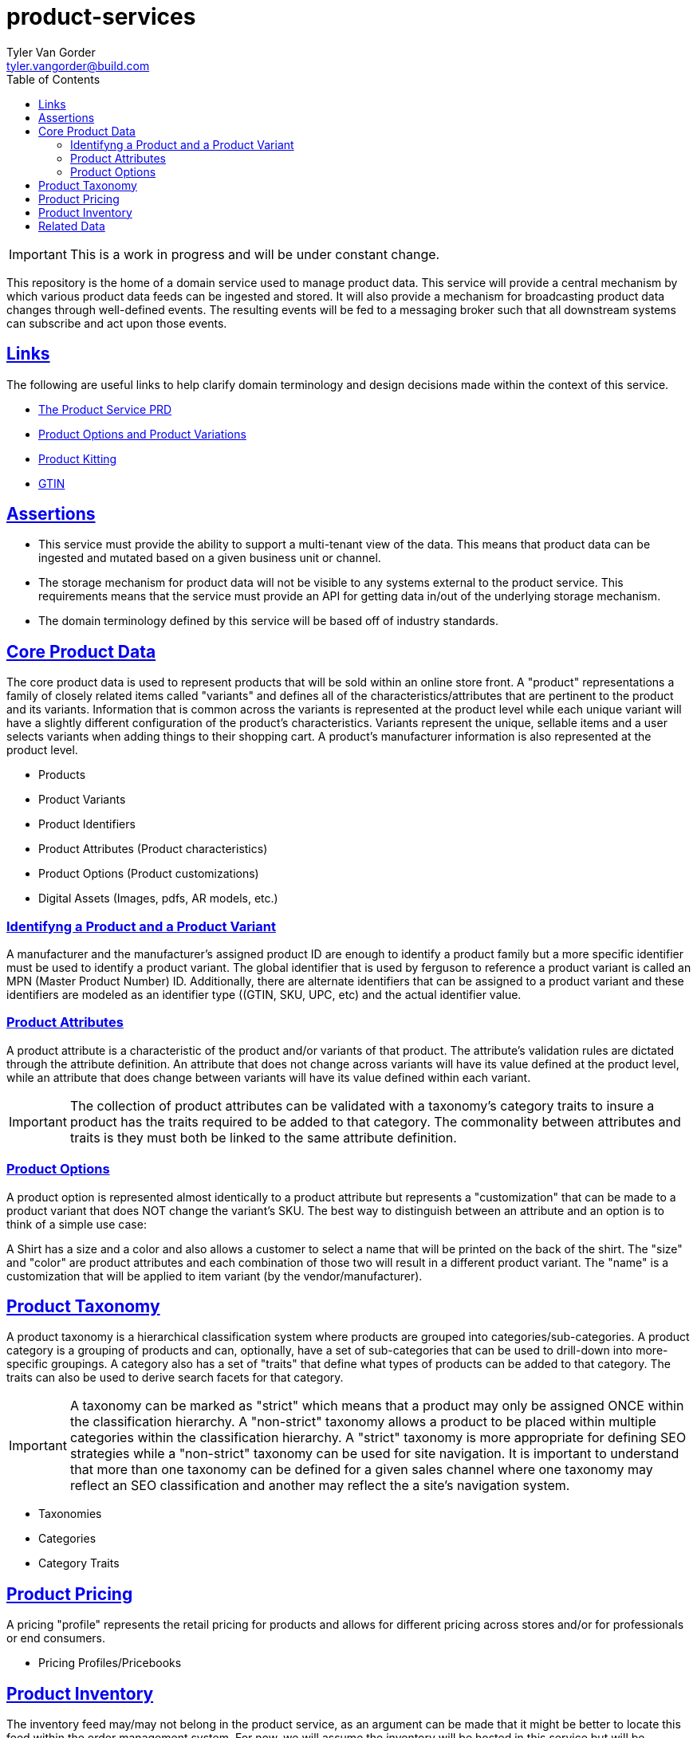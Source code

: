 = product-services
Tyler Van Gorder <tyler.vangorder@build.com>
:toc: macro
:linkcss:
:sectlinks:
:sectanchors:

toc::[]

IMPORTANT: This is a work in progress and will be under constant change.

This repository is the home of a domain service used to manage product data. This service will provide a central mechanism by which various product data feeds can be ingested and stored. It will also provide a mechanism for broadcasting product data changes through well-defined events. The resulting events will be fed to a messaging broker such that all downstream systems can subscribe and act upon those events.

== Links

The following are useful links to help clarify domain terminology and design decisions made within the context of this service.

- https://docs.google.com/document/d/1ro6jKQwZFOGIfYMqxy9_bSAVALk10kNN5OaLdARDidA/edit?usp=sharing[The Product Service PRD]
- https://www.skuvault.com/blog/difference-between-product-options-and-product-variations[Product Options and Product Variations]
- https://www.skuvault.com/blog/product-kitting-alternates-for-ecommerce[Product Kitting]
- https://blog.datafeedwatch.com/how-to-find-the-gtins[GTIN]

== Assertions

- This service must provide the ability to support a multi-tenant view of the data. This means that product data can be ingested and mutated based on a given business unit or channel.
- The storage mechanism for product data will not be visible to any systems external to the product service. This requirements means that the service must provide an API for getting data in/out of the underlying storage mechanism.
- The domain terminology defined by this service will be based off of industry standards.

== Core Product Data

The core product data is used to represent products that will be sold within an online store front. A "product" representations a family of closely related items called "variants" and defines all of the characteristics/attributes that are pertinent  to the product and its variants. Information that is common across the variants is represented at the product level while each unique variant will have a slightly different configuration of the product's characteristics. Variants represent the unique, sellable items and a user selects variants when adding things to their shopping cart. A product's manufacturer information is also represented at the product level.

- Products
- Product Variants
- Product Identifiers
- Product Attributes (Product characteristics)
- Product Options (Product customizations)
- Digital Assets (Images, pdfs, AR models, etc.)

=== Identifyng a Product and a Product Variant
A manufacturer and the manufacturer's assigned product ID are enough to identify a product family but a more specific identifier must be used to identify a product variant. The global identifier that is used by ferguson to reference a product variant is called an MPN (Master Product Number) ID. Additionally, there are alternate identifiers that can be assigned to a product variant and these identifiers are modeled as an identifier type ((GTIN, SKU, UPC, etc) and the actual identifier value.

=== Product Attributes
A product attribute is a characteristic of the product and/or variants of that product. The attribute's validation rules are dictated through the attribute definition. An attribute that does not change across variants will have its value defined at the product level, while an attribute that does change between variants will have its value defined within each variant.
 
IMPORTANT: The collection of product attributes can be validated with a taxonomy's category traits to insure a product has the traits required to be added to that category. The commonality between attributes and traits is they must both be linked to the same attribute definition.

=== Product Options
A product option is represented almost identically to a product attribute but represents a "customization" that can be made to a product variant that does NOT change the variant's SKU. The best way to distinguish between an attribute and an option is to think of a simple use case:

A Shirt has a size and a color and also allows a customer to select a name that will be printed on the back of the shirt. The "size" and "color" are product attributes and each combination of those two will result in a different product variant. The "name" is a customization that will be applied to item variant (by the vendor/manufacturer).
 
== Product Taxonomy

A product taxonomy is a hierarchical classification system where products are grouped into categories/sub-categories. A product category is a grouping of products and can, optionally, have a set of sub-categories that can be used to drill-down into more-specific groupings. A category also has a set of "traits" that define what types of products can be added to that category. The traits can also be used to derive search facets for that category.

[IMPORTANT]
====
A taxonomy can be marked as "strict" which means that a product may only be assigned ONCE within the classification hierarchy. A "non-strict" taxonomy allows a product to be placed within multiple categories within the classification hierarchy. A "strict" taxonomy is more appropriate for defining SEO strategies while a "non-strict" taxonomy can be used for site navigation.  It is important to understand that more than one taxonomy can be defined for a given sales channel where one taxonomy may reflect an SEO classification and another may reflect the a site's navigation system.
==== 

- Taxonomies
- Categories
- Category Traits
 
== Product Pricing

A pricing "profile" represents the retail pricing for products and allows for different pricing across stores and/or for professionals or end consumers.

- Pricing Profiles/Pricebooks

== Product Inventory

The inventory feed may/may not belong in the product service, as an argument can be made that it might be better to locate this feed within the order management system. For now, we will assume the inventory will be hosted in this service but will be modularized (and encapsulated) to make it easy to move.

- Vendor Inventory 

== Related Data

Related data consists of domain concepts that are not directly managed by the product service but required to support the business use cases. These types of domains are imported "copies" of data that may be managed by a separate system.

- Manufacturers (Each product will be associated with its manufacturer.)
- Vendors (Vendors are third-parties that are selling the products, used only in the inventory feeds.)
- Business Units (A business unit is an organization entity within Ferguson which might have different operational and financial rules. A business unit can have one or more channels associated with it.)
- Channels (A channel represents a distribution channel through which products are sold. A channel can represent a product inventory sold through a web store front or through a third-party marketplace) 
